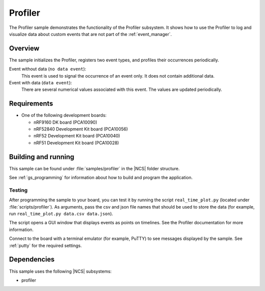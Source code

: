 .. _profiler_sample:

Profiler
########

The Profiler sample demonstrates the functionality of the Profiler subsystem.
It shows how to use the Profiler to log and visualize data about custom events that are not part of the :ref:`event_manager`.

Overview
********

The sample initializes the Profiler, registers two event types, and profiles their occurrences periodically.

Event without data (``no data event``):
  This event is used to signal the occurrence of an event only.
  It does not contain additional data.

Event with data (``data event``):
  There are several numerical values associated with this event.
  The values are updated periodically.


Requirements
************

* One of the following development boards:

  * nRF9160 DK board (PCA10090)
  * nRF52840 Development Kit board (PCA10056)
  * nRF52 Development Kit board (PCA10040)
  * nRF51 Development Kit board (PCA10028)


Building and running
********************

This sample can be found under :file:`samples/profiler` in the |NCS| folder structure.

See :ref:`gs_programming` for information about how to build and program the application.


Testing
=======

After programming the sample to your board, you can test it by running the script ``real_time_plot.py`` (located under :file:`scripts/profiler`).
As arguments, pass the csv and json file names that should be used to store the data (for example, run ``real_time_plot.py data.csv data.json``).

The script opens a GUI window that displays events as points on timelines.
See the Profiler documentation for more information.

Connect to the board with a terminal emulator (for example, PuTTY) to see messages displayed by the sample.
See :ref:`putty` for the required settings.


Dependencies
************

This sample uses the following |NCS| subsystems:

* profiler
